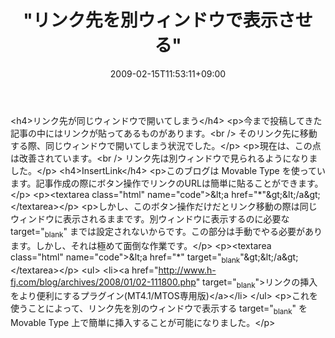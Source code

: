 #+TITLE: "リンク先を別ウィンドウで表示させる"
#+DATE: 2009-02-15T11:53:11+09:00
#+DRAFT: false
#+TAGS: 過去記事インポート

<h4>リンク先が同じウィンドウで開いてしまう</h4>
<p>今まで投稿してきた記事の中にはリンクが貼ってあるものがあります。<br /> そのリンク先に移動する際、同じウィンドウで開いてしまう状況でした。</p>
<p>現在は、この点は改善されています。<br /> リンク先は別ウィンドウで見られるようになりました。</p>
<h4>InsertLink</h4>
<p>このブログは Movable Type を使っています。記事作成の際にボタン操作でリンクのURLは簡単に貼ることができます。</p>
<p><textarea class="html" name="code">&lt;a href="*"&gt;&lt;/a&gt; </textarea></p>
<p>しかし、このボタン操作だけだとリンク移動の際は同じウィンドウに表示されるままです。別ウィンドウに表示するのに必要な target="_blank" までは設定されないからです。この部分は手動でやる必要があります。しかし、それは極めて面倒な作業です。</p>
<p><textarea class="html" name="code">&lt;a href="*" target="_blank"&gt;&lt;/a&gt; </textarea></p>
<ul>
<li><a href="http://www.h-fj.com/blog/archives/2008/01/02-111800.php" target="_blank">リンクの挿入をより便利にするプラグイン(MT4.1/MTOS専用版)</a></li>
</ul>
<p>これを使うことによって、リンク先を別のウィンドウで表示する target="_blank" を Movable Type 上で簡単に挿入することが可能になりました。</p>
